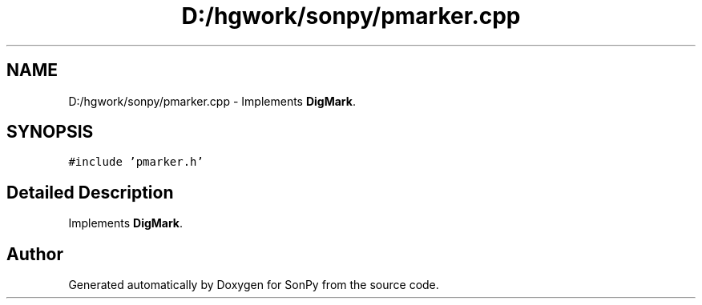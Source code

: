 .TH "D:/hgwork/sonpy/pmarker.cpp" 3 "Fri Jul 9 2021" "Version 1.8.5" "SonPy" \" -*- nroff -*-
.ad l
.nh
.SH NAME
D:/hgwork/sonpy/pmarker.cpp \- Implements \fBDigMark\fP\&.  

.SH SYNOPSIS
.br
.PP
\fC#include 'pmarker\&.h'\fP
.br

.SH "Detailed Description"
.PP 
Implements \fBDigMark\fP\&. 


.SH "Author"
.PP 
Generated automatically by Doxygen for SonPy from the source code\&.
